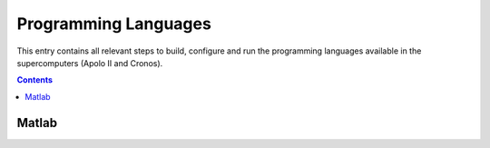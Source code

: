 Programming Languages
==========================

This entry contains all relevant steps to build, configure and run the
programming languages available in the supercomputers (Apolo II and Cronos).

.. contents::

Matlab
------
